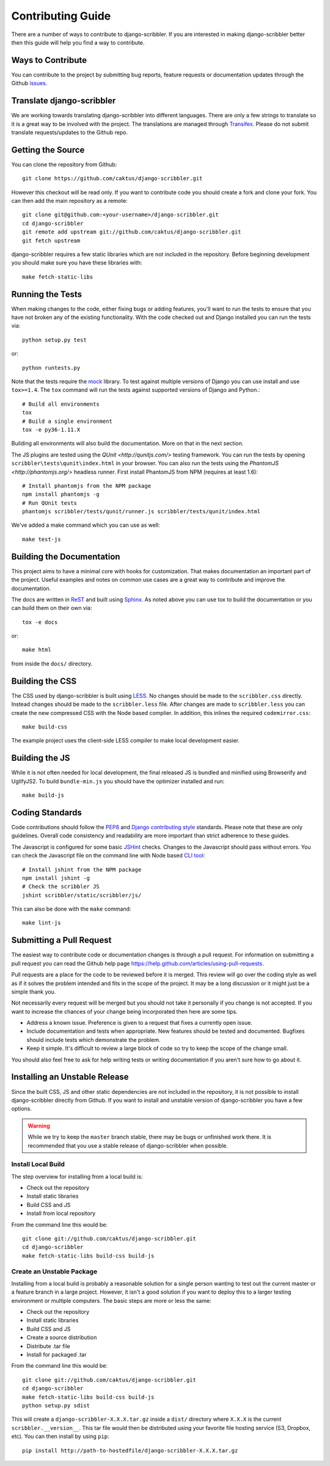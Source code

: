 Contributing Guide
====================================

There are a number of ways to contribute to django-scribbler. If you are interested
in making django-scribbler better then this guide will help you find a way to contribute.


Ways to Contribute
------------------------------------

You can contribute to the project by submitting bug reports, feature requests
or documentation updates through the Github `issues <https://github.com/caktus/django-scribbler/issues>`_.


Translate django-scribbler
--------------------------------------

We are working towards translating django-scribbler into different languages. There
are only a few strings to translate so it is a great way to be involved with the project.
The translations are managed through `Transifex <https://www.transifex.com/projects/p/django-scribbler/>`_.
Please do not submit translate requests/updates to the Github repo.


Getting the Source
------------------------------------

You can clone the repository from Github::

    git clone https://github.com/caktus/django-scribbler.git

However this checkout will be read only. If you want to contribute code you should
create a fork and clone your fork. You can then add the main repository as a remote::

    git clone git@github.com:<your-username>/django-scribbler.git
    cd django-scribbler
    git remote add upstream git://github.com/caktus/django-scribbler.git
    git fetch upstream

django-scribbler requires a few static libraries which are not included in the repository. Before beginning
development you should make sure you have these libraries with::

    make fetch-static-libs


Running the Tests
------------------------------------

When making changes to the code, either fixing bugs or adding features, you'll want to
run the tests to ensure that you have not broken any of the existing functionality.
With the code checked out and Django installed you can run the tests via::

    python setup.py test

or::

    python runtests.py

Note that the tests require the `mock <http://www.voidspace.org.uk/python/mock/>`_ library.
To test against multiple versions of Django you can use install and use ``tox>=1.4``. The
``tox`` command will run the tests against supported versions of Django and Python.::

    # Build all environments
    tox
    # Build a single environment
    tox -e py36-1.11.X

Building all environments will also build the documentation. More on that in the next
section.

The JS plugins are tested using the `QUnit <http://qunitjs.com/>` testing framework. You can
run the tests by opening ``scribbler\tests\qunit\index.html`` in your browser. You can also
run the tests using the `PhantomJS <http://phantomjs.org/>` headless runner. First install
PhantomJS from NPM (requires at least 1.6)::

    # Install phantomjs from the NPM package
    npm install phantomjs -g
    # Run QUnit tests
    phantomjs scribbler/tests/qunit/runner.js scribbler/tests/qunit/index.html

We've added a make command which you can use as well::

    make test-js


Building the Documentation
------------------------------------

This project aims to have a minimal core with hooks for customization. That makes documentation
an important part of the project. Useful examples and notes on common use cases are a great
way to contribute and improve the documentation.

The docs are written in `ReST <http://docutils.sourceforge.net/rst.html>`_
and built using `Sphinx <http://sphinx.pocoo.org/>`_. As noted above you can use
tox to build the documentation or you can build them on their own via::

    tox -e docs

or::

    make html

from inside the ``docs/`` directory.


Building the CSS
------------------------------------

The CSS used by django-scribbler is built using `LESS <http://lesscss.org/>`_. No changes
should be made to the ``scribbler.css`` directly. Instead changes should be made to the ``scribbler.less``
file. After changes are made to ``scribbler.less`` you can create the new compressed CSS with the
Node based complier. In addition, this inlines the required ``codemirror.css``::

    make build-css

The example project uses the client-side LESS compiler to make local development easier.


Building the JS
------------------------------------

While it is not often needed for local development, the final released JS is bundled and minified
using Browserify and UglifyJS2. To build ``bundle-min.js`` you should
have the optimizer installed and run::

    make build-js


Coding Standards
------------------------------------

Code contributions should follow the `PEP8 <http://www.python.org/dev/peps/pep-0008/>`_
and `Django contributing style <https://docs.djangoproject.com/en/dev/internals/contributing/writing-code/coding-style/>`_
standards. Please note that these are only guidelines. Overall code consistency
and readability are more important than strict adherence to these guides.

The Javascript is configured for some basic `JSHint <http://www.jshint.com/>`_ checks. Changes
to the Javascript should pass without errors. You can check the Javascript file on the command line
with Node based `CLI tool <https://github.com/jshint/jshint>`_::

    # Install jshint from the NPM package
    npm install jshint -g
    # Check the scribbler JS
    jshint scribbler/static/scribbler/js/

This can also be done with the ``make`` command::

    make lint-js


Submitting a Pull Request
------------------------------------

The easiest way to contribute code or documentation changes is through a pull request.
For information on submitting a pull request you can read the Github help page
https://help.github.com/articles/using-pull-requests.

Pull requests are a place for the code to be reviewed before it is merged. This review
will go over the coding style as well as if it solves the problem intended and fits
in the scope of the project. It may be a long discussion or it might just be a simple
thank you.

Not necessarily every request will be merged but you should not take it personally
if you change is not accepted. If you want to increase the chances of your change
being incorporated then here are some tips.

- Address a known issue. Preference is given to a request that fixes a currently open issue.
- Include documentation and tests when appropriate. New features should be tested and documented. Bugfixes should include tests which demonstrate the problem.
- Keep it simple. It's difficult to review a large block of code so try to keep the scope of the change small.

You should also feel free to ask for help writing tests or writing documentation
if you aren't sure how to go about it.


Installing an Unstable Release
------------------------------------

Since the built CSS, JS and other static dependencies are not included in the repository, it is not
possible to install django-scribbler directly from Github. If you want to install and unstable version
of django-scribbler you have a few options.

.. warning::

    While we try to keep the ``master`` branch stable, there may be bugs or unfinished work there. It
    is recommended that you use a stable release of django-scribbler when possible.


Install Local Build
_____________________________________

The step overview for installing from a local build is:

* Check out the repository
* Install static libraries
* Build CSS and JS
* Install from local repository

From the command line this would be::

    git clone git://github.com/caktus/django-scribbler.git
    cd django-scribbler
    make fetch-static-libs build-css build-js


Create an Unstable Package
_____________________________________

Installing from a local build is probably a reasonable solution for a single person wanting
to test out the current master or a feature branch in a large project. However, it isn't a good
solution if you want to deploy this to a larger testing environment or multiple computers. The
basic steps are more or less the same:

* Check out the repository
* Install static libraries
* Build CSS and JS
* Create a source distribution
* Distribute .tar file
* Install for packaged .tar

From the command line this would be::

    git clone git://github.com/caktus/django-scribbler.git
    cd django-scribbler
    make fetch-static-libs build-css build-js
    python setup.py sdist

This will create a ``django-scribbler-X.X.X.tar.gz`` inside a ``dist/`` directory where
``X.X.X`` is the current ``scribbler.__version__``. This tar file would then be distributed
using your favorite file hosting service (S3, Dropbox, etc). You can then install by using ``pip``::

    pip install http://path-to-hostedfile/django-scribbler-X.X.X.tar.gz
